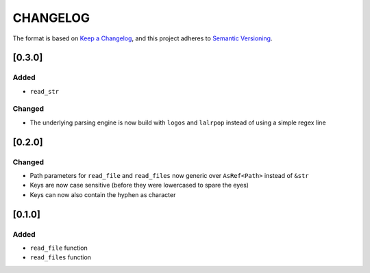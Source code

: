 CHANGELOG
=========

The format is based on `Keep a Changelog <https://keepachangelog.com/en/1.0.0/>`_,
and this project adheres to `Semantic Versioning <https://semver.org/spec/v2.0.0.html>`_.


[0.3.0]
-------

Added
^^^^^

* ``read_str``

Changed
^^^^^^^

* The underlying parsing engine is now build with ``logos`` and
  ``lalrpop`` instead of using a simple regex line


[0.2.0]
-------

Changed
^^^^^^^

* Path parameters for ``read_file`` and ``read_files`` now generic
  over ``AsRef<Path>`` instead of ``&str``

* Keys are now case sensitive (before they were lowercased to spare
  the eyes)

* Keys can now also contain the hyphen as character


[0.1.0]
-------

Added
^^^^^

* ``read_file`` function

* ``read_files`` function
